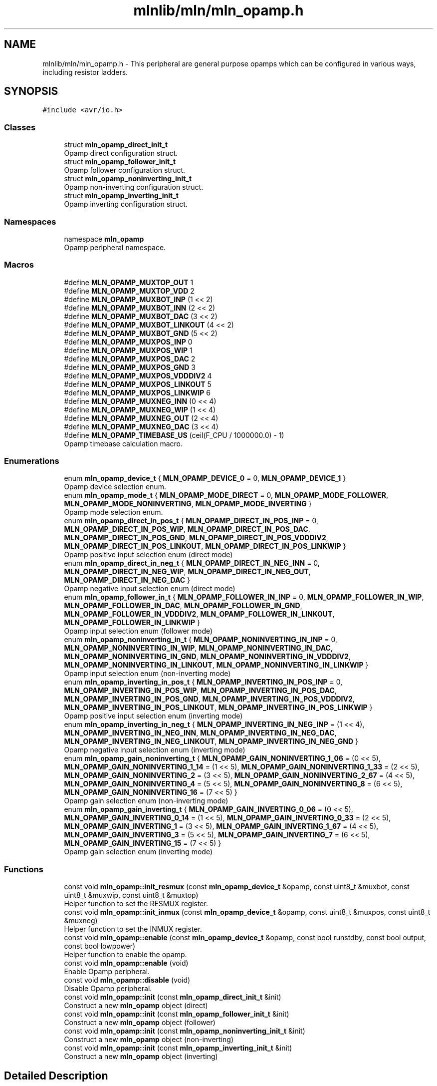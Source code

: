 .TH "mlnlib/mln/mln_opamp.h" 3 "Thu Apr 27 2023" "Version alpha" "mlnlib" \" -*- nroff -*-
.ad l
.nh
.SH NAME
mlnlib/mln/mln_opamp.h \- This peripheral are general purpose opamps which can be configured in various ways, including resistor ladders\&.  

.SH SYNOPSIS
.br
.PP
\fC#include <avr/io\&.h>\fP
.br

.SS "Classes"

.in +1c
.ti -1c
.RI "struct \fBmln_opamp_direct_init_t\fP"
.br
.RI "Opamp direct configuration struct\&. "
.ti -1c
.RI "struct \fBmln_opamp_follower_init_t\fP"
.br
.RI "Opamp follower configuration struct\&. "
.ti -1c
.RI "struct \fBmln_opamp_noninverting_init_t\fP"
.br
.RI "Opamp non-inverting configuration struct\&. "
.ti -1c
.RI "struct \fBmln_opamp_inverting_init_t\fP"
.br
.RI "Opamp inverting configuration struct\&. "
.in -1c
.SS "Namespaces"

.in +1c
.ti -1c
.RI "namespace \fBmln_opamp\fP"
.br
.RI "Opamp peripheral namespace\&. "
.in -1c
.SS "Macros"

.in +1c
.ti -1c
.RI "#define \fBMLN_OPAMP_MUXTOP_OUT\fP   1"
.br
.ti -1c
.RI "#define \fBMLN_OPAMP_MUXTOP_VDD\fP   2"
.br
.ti -1c
.RI "#define \fBMLN_OPAMP_MUXBOT_INP\fP   (1 << 2)"
.br
.ti -1c
.RI "#define \fBMLN_OPAMP_MUXBOT_INN\fP   (2 << 2)"
.br
.ti -1c
.RI "#define \fBMLN_OPAMP_MUXBOT_DAC\fP   (3 << 2)"
.br
.ti -1c
.RI "#define \fBMLN_OPAMP_MUXBOT_LINKOUT\fP   (4 << 2)"
.br
.ti -1c
.RI "#define \fBMLN_OPAMP_MUXBOT_GND\fP   (5 << 2)"
.br
.ti -1c
.RI "#define \fBMLN_OPAMP_MUXPOS_INP\fP   0"
.br
.ti -1c
.RI "#define \fBMLN_OPAMP_MUXPOS_WIP\fP   1"
.br
.ti -1c
.RI "#define \fBMLN_OPAMP_MUXPOS_DAC\fP   2"
.br
.ti -1c
.RI "#define \fBMLN_OPAMP_MUXPOS_GND\fP   3"
.br
.ti -1c
.RI "#define \fBMLN_OPAMP_MUXPOS_VDDDIV2\fP   4"
.br
.ti -1c
.RI "#define \fBMLN_OPAMP_MUXPOS_LINKOUT\fP   5"
.br
.ti -1c
.RI "#define \fBMLN_OPAMP_MUXPOS_LINKWIP\fP   6"
.br
.ti -1c
.RI "#define \fBMLN_OPAMP_MUXNEG_INN\fP   (0 << 4)"
.br
.ti -1c
.RI "#define \fBMLN_OPAMP_MUXNEG_WIP\fP   (1 << 4)"
.br
.ti -1c
.RI "#define \fBMLN_OPAMP_MUXNEG_OUT\fP   (2 << 4)"
.br
.ti -1c
.RI "#define \fBMLN_OPAMP_MUXNEG_DAC\fP   (3 << 4)"
.br
.ti -1c
.RI "#define \fBMLN_OPAMP_TIMEBASE_US\fP   (ceil(F_CPU / 1000000\&.0) \- 1)"
.br
.RI "Opamp timebase calculation macro\&. "
.in -1c
.SS "Enumerations"

.in +1c
.ti -1c
.RI "enum \fBmln_opamp_device_t\fP { \fBMLN_OPAMP_DEVICE_0\fP = 0, \fBMLN_OPAMP_DEVICE_1\fP }"
.br
.RI "Opamp device selection enum\&. "
.ti -1c
.RI "enum \fBmln_opamp_mode_t\fP { \fBMLN_OPAMP_MODE_DIRECT\fP = 0, \fBMLN_OPAMP_MODE_FOLLOWER\fP, \fBMLN_OPAMP_MODE_NONINVERTING\fP, \fBMLN_OPAMP_MODE_INVERTING\fP }"
.br
.RI "Opamp mode selection enum\&. "
.ti -1c
.RI "enum \fBmln_opamp_direct_in_pos_t\fP { \fBMLN_OPAMP_DIRECT_IN_POS_INP\fP = 0, \fBMLN_OPAMP_DIRECT_IN_POS_WIP\fP, \fBMLN_OPAMP_DIRECT_IN_POS_DAC\fP, \fBMLN_OPAMP_DIRECT_IN_POS_GND\fP, \fBMLN_OPAMP_DIRECT_IN_POS_VDDDIV2\fP, \fBMLN_OPAMP_DIRECT_IN_POS_LINKOUT\fP, \fBMLN_OPAMP_DIRECT_IN_POS_LINKWIP\fP }"
.br
.RI "Opamp positive input selection enum (direct mode) "
.ti -1c
.RI "enum \fBmln_opamp_direct_in_neg_t\fP { \fBMLN_OPAMP_DIRECT_IN_NEG_INN\fP = 0, \fBMLN_OPAMP_DIRECT_IN_NEG_WIP\fP, \fBMLN_OPAMP_DIRECT_IN_NEG_OUT\fP, \fBMLN_OPAMP_DIRECT_IN_NEG_DAC\fP }"
.br
.RI "Opamp negative input selection enum (direct mode) "
.ti -1c
.RI "enum \fBmln_opamp_follower_in_t\fP { \fBMLN_OPAMP_FOLLOWER_IN_INP\fP = 0, \fBMLN_OPAMP_FOLLOWER_IN_WIP\fP, \fBMLN_OPAMP_FOLLOWER_IN_DAC\fP, \fBMLN_OPAMP_FOLLOWER_IN_GND\fP, \fBMLN_OPAMP_FOLLOWER_IN_VDDDIV2\fP, \fBMLN_OPAMP_FOLLOWER_IN_LINKOUT\fP, \fBMLN_OPAMP_FOLLOWER_IN_LINKWIP\fP }"
.br
.RI "Opamp input selection enum (follower mode) "
.ti -1c
.RI "enum \fBmln_opamp_noninverting_in_t\fP { \fBMLN_OPAMP_NONINVERTING_IN_INP\fP = 0, \fBMLN_OPAMP_NONINVERTING_IN_WIP\fP, \fBMLN_OPAMP_NONINVERTING_IN_DAC\fP, \fBMLN_OPAMP_NONINVERTING_IN_GND\fP, \fBMLN_OPAMP_NONINVERTING_IN_VDDDIV2\fP, \fBMLN_OPAMP_NONINVERTING_IN_LINKOUT\fP, \fBMLN_OPAMP_NONINVERTING_IN_LINKWIP\fP }"
.br
.RI "Opamp input selection enum (non-inverting mode) "
.ti -1c
.RI "enum \fBmln_opamp_inverting_in_pos_t\fP { \fBMLN_OPAMP_INVERTING_IN_POS_INP\fP = 0, \fBMLN_OPAMP_INVERTING_IN_POS_WIP\fP, \fBMLN_OPAMP_INVERTING_IN_POS_DAC\fP, \fBMLN_OPAMP_INVERTING_IN_POS_GND\fP, \fBMLN_OPAMP_INVERTING_IN_POS_VDDDIV2\fP, \fBMLN_OPAMP_INVERTING_IN_POS_LINKOUT\fP, \fBMLN_OPAMP_INVERTING_IN_POS_LINKWIP\fP }"
.br
.RI "Opamp positive input selection enum (inverting mode) "
.ti -1c
.RI "enum \fBmln_opamp_inverting_in_neg_t\fP { \fBMLN_OPAMP_INVERTING_IN_NEG_INP\fP = (1 << 4), \fBMLN_OPAMP_INVERTING_IN_NEG_INN\fP, \fBMLN_OPAMP_INVERTING_IN_NEG_DAC\fP, \fBMLN_OPAMP_INVERTING_IN_NEG_LINKOUT\fP, \fBMLN_OPAMP_INVERTING_IN_NEG_GND\fP }"
.br
.RI "Opamp negative input selection enum (inverting mode) "
.ti -1c
.RI "enum \fBmln_opamp_gain_noninverting_t\fP { \fBMLN_OPAMP_GAIN_NONINVERTING_1_06\fP = (0 << 5), \fBMLN_OPAMP_GAIN_NONINVERTING_1_14\fP = (1 << 5), \fBMLN_OPAMP_GAIN_NONINVERTING_1_33\fP = (2 << 5), \fBMLN_OPAMP_GAIN_NONINVERTING_2\fP = (3 << 5), \fBMLN_OPAMP_GAIN_NONINVERTING_2_67\fP = (4 << 5), \fBMLN_OPAMP_GAIN_NONINVERTING_4\fP = (5 << 5), \fBMLN_OPAMP_GAIN_NONINVERTING_8\fP = (6 << 5), \fBMLN_OPAMP_GAIN_NONINVERTING_16\fP = (7 << 5) }"
.br
.RI "Opamp gain selection enum (non-inverting mode) "
.ti -1c
.RI "enum \fBmln_opamp_gain_inverting_t\fP { \fBMLN_OPAMP_GAIN_INVERTING_0_06\fP = (0 << 5), \fBMLN_OPAMP_GAIN_INVERTING_0_14\fP = (1 << 5), \fBMLN_OPAMP_GAIN_INVERTING_0_33\fP = (2 << 5), \fBMLN_OPAMP_GAIN_INVERTING_1\fP = (3 << 5), \fBMLN_OPAMP_GAIN_INVERTING_1_67\fP = (4 << 5), \fBMLN_OPAMP_GAIN_INVERTING_3\fP = (5 << 5), \fBMLN_OPAMP_GAIN_INVERTING_7\fP = (6 << 5), \fBMLN_OPAMP_GAIN_INVERTING_15\fP = (7 << 5) }"
.br
.RI "Opamp gain selection enum (inverting mode) "
.in -1c
.SS "Functions"

.in +1c
.ti -1c
.RI "const void \fBmln_opamp::init_resmux\fP (const \fBmln_opamp_device_t\fP &opamp, const uint8_t &muxbot, const uint8_t &muxwip, const uint8_t &muxtop)"
.br
.RI "Helper function to set the RESMUX register\&. "
.ti -1c
.RI "const void \fBmln_opamp::init_inmux\fP (const \fBmln_opamp_device_t\fP &opamp, const uint8_t &muxpos, const uint8_t &muxneg)"
.br
.RI "Helper function to set the INMUX register\&. "
.ti -1c
.RI "const void \fBmln_opamp::enable\fP (const \fBmln_opamp_device_t\fP &opamp, const bool runstdby, const bool output, const bool lowpower)"
.br
.RI "Helper function to enable the opamp\&. "
.ti -1c
.RI "const void \fBmln_opamp::enable\fP (void)"
.br
.RI "Enable Opamp peripheral\&. "
.ti -1c
.RI "const void \fBmln_opamp::disable\fP (void)"
.br
.RI "Disable Opamp peripheral\&. "
.ti -1c
.RI "const void \fBmln_opamp::init\fP (const \fBmln_opamp_direct_init_t\fP &init)"
.br
.RI "Construct a new \fBmln_opamp\fP object (direct) "
.ti -1c
.RI "const void \fBmln_opamp::init\fP (const \fBmln_opamp_follower_init_t\fP &init)"
.br
.RI "Construct a new \fBmln_opamp\fP object (follower) "
.ti -1c
.RI "const void \fBmln_opamp::init\fP (const \fBmln_opamp_noninverting_init_t\fP &init)"
.br
.RI "Construct a new \fBmln_opamp\fP object (non-inverting) "
.ti -1c
.RI "const void \fBmln_opamp::init\fP (const \fBmln_opamp_inverting_init_t\fP &init)"
.br
.RI "Construct a new \fBmln_opamp\fP object (inverting) "
.in -1c
.SH "Detailed Description"
.PP 
This peripheral are general purpose opamps which can be configured in various ways, including resistor ladders\&. 


.PP
\fBAuthor\fP
.RS 4
Cédric Hirschi (cedr02@live.com) 
.RE
.PP
\fBVersion\fP
.RS 4
0\&.1 
.RE
.PP
\fBDate\fP
.RS 4
2023-04-27
.RE
.PP
\fBCopyright\fP
.RS 4
Copyright (c) 2023 
.RE
.PP

.PP
Definition in file \fBmln_opamp\&.h\fP\&.
.SH "Macro Definition Documentation"
.PP 
.SS "#define MLN_OPAMP_MUXBOT_DAC   (3 << 2)"

.PP
Definition at line \fB22\fP of file \fBmln_opamp\&.h\fP\&.
.SS "#define MLN_OPAMP_MUXBOT_GND   (5 << 2)"

.PP
Definition at line \fB24\fP of file \fBmln_opamp\&.h\fP\&.
.SS "#define MLN_OPAMP_MUXBOT_INN   (2 << 2)"

.PP
Definition at line \fB21\fP of file \fBmln_opamp\&.h\fP\&.
.SS "#define MLN_OPAMP_MUXBOT_INP   (1 << 2)"

.PP
Definition at line \fB20\fP of file \fBmln_opamp\&.h\fP\&.
.SS "#define MLN_OPAMP_MUXBOT_LINKOUT   (4 << 2)"

.PP
Definition at line \fB23\fP of file \fBmln_opamp\&.h\fP\&.
.SS "#define MLN_OPAMP_MUXNEG_DAC   (3 << 4)"

.PP
Definition at line \fB37\fP of file \fBmln_opamp\&.h\fP\&.
.SS "#define MLN_OPAMP_MUXNEG_INN   (0 << 4)"

.PP
Definition at line \fB34\fP of file \fBmln_opamp\&.h\fP\&.
.SS "#define MLN_OPAMP_MUXNEG_OUT   (2 << 4)"

.PP
Definition at line \fB36\fP of file \fBmln_opamp\&.h\fP\&.
.SS "#define MLN_OPAMP_MUXNEG_WIP   (1 << 4)"

.PP
Definition at line \fB35\fP of file \fBmln_opamp\&.h\fP\&.
.SS "#define MLN_OPAMP_MUXPOS_DAC   2"

.PP
Definition at line \fB28\fP of file \fBmln_opamp\&.h\fP\&.
.SS "#define MLN_OPAMP_MUXPOS_GND   3"

.PP
Definition at line \fB29\fP of file \fBmln_opamp\&.h\fP\&.
.SS "#define MLN_OPAMP_MUXPOS_INP   0"

.PP
Definition at line \fB26\fP of file \fBmln_opamp\&.h\fP\&.
.SS "#define MLN_OPAMP_MUXPOS_LINKOUT   5"

.PP
Definition at line \fB31\fP of file \fBmln_opamp\&.h\fP\&.
.SS "#define MLN_OPAMP_MUXPOS_LINKWIP   6"

.PP
Definition at line \fB32\fP of file \fBmln_opamp\&.h\fP\&.
.SS "#define MLN_OPAMP_MUXPOS_VDDDIV2   4"

.PP
Definition at line \fB30\fP of file \fBmln_opamp\&.h\fP\&.
.SS "#define MLN_OPAMP_MUXPOS_WIP   1"

.PP
Definition at line \fB27\fP of file \fBmln_opamp\&.h\fP\&.
.SS "#define MLN_OPAMP_MUXTOP_OUT   1"

.PP
Definition at line \fB17\fP of file \fBmln_opamp\&.h\fP\&.
.SS "#define MLN_OPAMP_MUXTOP_VDD   2"

.PP
Definition at line \fB18\fP of file \fBmln_opamp\&.h\fP\&.
.SS "#define MLN_OPAMP_TIMEBASE_US   (ceil(F_CPU / 1000000\&.0) \- 1)"

.PP
Opamp timebase calculation macro\&. 
.PP
Definition at line \fB43\fP of file \fBmln_opamp\&.h\fP\&.
.SH "Enumeration Type Documentation"
.PP 
.SS "enum \fBmln_opamp_device_t\fP"

.PP
Opamp device selection enum\&. 
.PP
\fBEnumerator\fP
.in +1c
.TP
\fB\fIMLN_OPAMP_DEVICE_0 \fP\fP
.TP
\fB\fIMLN_OPAMP_DEVICE_1 \fP\fP
.PP
Definition at line \fB49\fP of file \fBmln_opamp\&.h\fP\&.
.SS "enum \fBmln_opamp_direct_in_neg_t\fP"

.PP
Opamp negative input selection enum (direct mode) 
.PP
\fBEnumerator\fP
.in +1c
.TP
\fB\fIMLN_OPAMP_DIRECT_IN_NEG_INN \fP\fP
.TP
\fB\fIMLN_OPAMP_DIRECT_IN_NEG_WIP \fP\fP
.TP
\fB\fIMLN_OPAMP_DIRECT_IN_NEG_OUT \fP\fP
.TP
\fB\fIMLN_OPAMP_DIRECT_IN_NEG_DAC \fP\fP
.PP
Definition at line \fB89\fP of file \fBmln_opamp\&.h\fP\&.
.SS "enum \fBmln_opamp_direct_in_pos_t\fP"

.PP
Opamp positive input selection enum (direct mode) 
.PP
\fBEnumerator\fP
.in +1c
.TP
\fB\fIMLN_OPAMP_DIRECT_IN_POS_INP \fP\fP
.TP
\fB\fIMLN_OPAMP_DIRECT_IN_POS_WIP \fP\fP
.TP
\fB\fIMLN_OPAMP_DIRECT_IN_POS_DAC \fP\fP
.TP
\fB\fIMLN_OPAMP_DIRECT_IN_POS_GND \fP\fP
.TP
\fB\fIMLN_OPAMP_DIRECT_IN_POS_VDDDIV2 \fP\fP
.TP
\fB\fIMLN_OPAMP_DIRECT_IN_POS_LINKOUT \fP\fP
.TP
\fB\fIMLN_OPAMP_DIRECT_IN_POS_LINKWIP \fP\fP
.PP
Definition at line \fB74\fP of file \fBmln_opamp\&.h\fP\&.
.SS "enum \fBmln_opamp_follower_in_t\fP"

.PP
Opamp input selection enum (follower mode) 
.PP
\fBEnumerator\fP
.in +1c
.TP
\fB\fIMLN_OPAMP_FOLLOWER_IN_INP \fP\fP
.TP
\fB\fIMLN_OPAMP_FOLLOWER_IN_WIP \fP\fP
.TP
\fB\fIMLN_OPAMP_FOLLOWER_IN_DAC \fP\fP
.TP
\fB\fIMLN_OPAMP_FOLLOWER_IN_GND \fP\fP
.TP
\fB\fIMLN_OPAMP_FOLLOWER_IN_VDDDIV2 \fP\fP
.TP
\fB\fIMLN_OPAMP_FOLLOWER_IN_LINKOUT \fP\fP
.TP
\fB\fIMLN_OPAMP_FOLLOWER_IN_LINKWIP \fP\fP
.PP
Definition at line \fB101\fP of file \fBmln_opamp\&.h\fP\&.
.SS "enum \fBmln_opamp_gain_inverting_t\fP"

.PP
Opamp gain selection enum (inverting mode) 
.PP
\fBEnumerator\fP
.in +1c
.TP
\fB\fIMLN_OPAMP_GAIN_INVERTING_0_06 \fP\fP
.TP
\fB\fIMLN_OPAMP_GAIN_INVERTING_0_14 \fP\fP
.TP
\fB\fIMLN_OPAMP_GAIN_INVERTING_0_33 \fP\fP
.TP
\fB\fIMLN_OPAMP_GAIN_INVERTING_1 \fP\fP
.TP
\fB\fIMLN_OPAMP_GAIN_INVERTING_1_67 \fP\fP
.TP
\fB\fIMLN_OPAMP_GAIN_INVERTING_3 \fP\fP
.TP
\fB\fIMLN_OPAMP_GAIN_INVERTING_7 \fP\fP
.TP
\fB\fIMLN_OPAMP_GAIN_INVERTING_15 \fP\fP
.PP
Definition at line \fB175\fP of file \fBmln_opamp\&.h\fP\&.
.SS "enum \fBmln_opamp_gain_noninverting_t\fP"

.PP
Opamp gain selection enum (non-inverting mode) 
.PP
\fBEnumerator\fP
.in +1c
.TP
\fB\fIMLN_OPAMP_GAIN_NONINVERTING_1_06 \fP\fP
.TP
\fB\fIMLN_OPAMP_GAIN_NONINVERTING_1_14 \fP\fP
.TP
\fB\fIMLN_OPAMP_GAIN_NONINVERTING_1_33 \fP\fP
.TP
\fB\fIMLN_OPAMP_GAIN_NONINVERTING_2 \fP\fP
.TP
\fB\fIMLN_OPAMP_GAIN_NONINVERTING_2_67 \fP\fP
.TP
\fB\fIMLN_OPAMP_GAIN_NONINVERTING_4 \fP\fP
.TP
\fB\fIMLN_OPAMP_GAIN_NONINVERTING_8 \fP\fP
.TP
\fB\fIMLN_OPAMP_GAIN_NONINVERTING_16 \fP\fP
.PP
Definition at line \fB159\fP of file \fBmln_opamp\&.h\fP\&.
.SS "enum \fBmln_opamp_inverting_in_neg_t\fP"

.PP
Opamp negative input selection enum (inverting mode) 
.PP
\fBEnumerator\fP
.in +1c
.TP
\fB\fIMLN_OPAMP_INVERTING_IN_NEG_INP \fP\fP
.TP
\fB\fIMLN_OPAMP_INVERTING_IN_NEG_INN \fP\fP
.TP
\fB\fIMLN_OPAMP_INVERTING_IN_NEG_DAC \fP\fP
.TP
\fB\fIMLN_OPAMP_INVERTING_IN_NEG_LINKOUT \fP\fP
.TP
\fB\fIMLN_OPAMP_INVERTING_IN_NEG_GND \fP\fP
.PP
Definition at line \fB146\fP of file \fBmln_opamp\&.h\fP\&.
.SS "enum \fBmln_opamp_inverting_in_pos_t\fP"

.PP
Opamp positive input selection enum (inverting mode) 
.PP
\fBEnumerator\fP
.in +1c
.TP
\fB\fIMLN_OPAMP_INVERTING_IN_POS_INP \fP\fP
.TP
\fB\fIMLN_OPAMP_INVERTING_IN_POS_WIP \fP\fP
.TP
\fB\fIMLN_OPAMP_INVERTING_IN_POS_DAC \fP\fP
.TP
\fB\fIMLN_OPAMP_INVERTING_IN_POS_GND \fP\fP
.TP
\fB\fIMLN_OPAMP_INVERTING_IN_POS_VDDDIV2 \fP\fP
.TP
\fB\fIMLN_OPAMP_INVERTING_IN_POS_LINKOUT \fP\fP
.TP
\fB\fIMLN_OPAMP_INVERTING_IN_POS_LINKWIP \fP\fP
.PP
Definition at line \fB131\fP of file \fBmln_opamp\&.h\fP\&.
.SS "enum \fBmln_opamp_mode_t\fP"

.PP
Opamp mode selection enum\&. 
.PP
\fBEnumerator\fP
.in +1c
.TP
\fB\fIMLN_OPAMP_MODE_DIRECT \fP\fP
.TP
\fB\fIMLN_OPAMP_MODE_FOLLOWER \fP\fP
.TP
\fB\fIMLN_OPAMP_MODE_NONINVERTING \fP\fP
.TP
\fB\fIMLN_OPAMP_MODE_INVERTING \fP\fP
.PP
Definition at line \fB62\fP of file \fBmln_opamp\&.h\fP\&.
.SS "enum \fBmln_opamp_noninverting_in_t\fP"

.PP
Opamp input selection enum (non-inverting mode) 
.PP
\fBEnumerator\fP
.in +1c
.TP
\fB\fIMLN_OPAMP_NONINVERTING_IN_INP \fP\fP
.TP
\fB\fIMLN_OPAMP_NONINVERTING_IN_WIP \fP\fP
.TP
\fB\fIMLN_OPAMP_NONINVERTING_IN_DAC \fP\fP
.TP
\fB\fIMLN_OPAMP_NONINVERTING_IN_GND \fP\fP
.TP
\fB\fIMLN_OPAMP_NONINVERTING_IN_VDDDIV2 \fP\fP
.TP
\fB\fIMLN_OPAMP_NONINVERTING_IN_LINKOUT \fP\fP
.TP
\fB\fIMLN_OPAMP_NONINVERTING_IN_LINKWIP \fP\fP
.PP
Definition at line \fB116\fP of file \fBmln_opamp\&.h\fP\&.
.SH "Author"
.PP 
Generated automatically by Doxygen for mlnlib from the source code\&.
